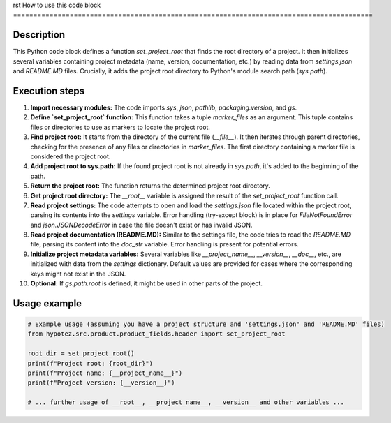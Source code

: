 rst
How to use this code block
=========================================================================================

Description
-------------------------
This Python code block defines a function `set_project_root` that finds the root directory of a project.  It then initializes several variables containing project metadata (name, version, documentation, etc.)  by reading data from `settings.json` and `README.MD` files.  Crucially, it adds the project root directory to Python's module search path (`sys.path`).

Execution steps
-------------------------
1. **Import necessary modules:** The code imports `sys`, `json`, `pathlib`, `packaging.version`, and `gs`.

2. **Define `set_project_root` function:** This function takes a tuple `marker_files` as an argument. This tuple contains files or directories to use as markers to locate the project root.

3. **Find project root:** It starts from the directory of the current file (`__file__`).  It then iterates through parent directories, checking for the presence of any files or directories in `marker_files`. The first directory containing a marker file is considered the project root.

4. **Add project root to sys.path:** If the found project root is not already in `sys.path`, it's added to the beginning of the path.

5. **Return the project root:** The function returns the determined project root directory.

6. **Get project root directory:** The `__root__` variable is assigned the result of the `set_project_root` function call.

7. **Read project settings:** The code attempts to open and load the `settings.json` file located within the project root, parsing its contents into the `settings` variable.  Error handling (try-except block) is in place for `FileNotFoundError` and `json.JSONDecodeError` in case the file doesn't exist or has invalid JSON.

8. **Read project documentation (README.MD):** Similar to the settings file, the code tries to read the `README.MD` file, parsing its content into the `doc_str` variable. Error handling is present for potential errors.

9. **Initialize project metadata variables:** Several variables like `__project_name__`, `__version__`, `__doc__`, etc., are initialized with data from the `settings` dictionary. Default values are provided for cases where the corresponding keys might not exist in the JSON.

10. **Optional:** If `gs.path.root` is defined, it might be used in other parts of the project.


Usage example
-------------------------
.. code-block:: python

    # Example usage (assuming you have a project structure and 'settings.json' and 'README.MD' files)
    from hypotez.src.product.product_fields.header import set_project_root

    root_dir = set_project_root()
    print(f"Project root: {root_dir}")
    print(f"Project name: {__project_name__}")
    print(f"Project version: {__version__}")

    # ... further usage of __root__, __project_name__, __version__ and other variables ...